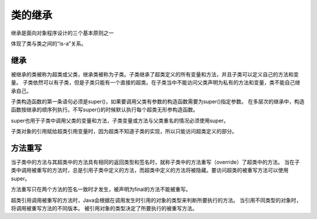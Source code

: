 类的继承
========

继承是面向对象程序设计的三个基本原则之一

体现了类与类之间的“is-a”关系。

继承
-----

被继承的类被称为超类或父类，继承类被称为子类。子类继承了超类定义的所有变量和方法，并且子类可以定义自己的方法和变量。
子类依然可以有子类，但是子类只能有一个直接的超类。在子类当中不能访问父类声明为私有的方法和变量，类不能自己继承自己。

子类构造函数的第一条语句必须是super()，如果要调用父类有参数的构造函数需要为super()指定参数。
在多层次的继承中，构造函数按继承的顺序列执行。不写super()的时候默认执行每个超类无形参构造函数。

super也用于子类中调用父类的变量和方法，子类变量或方法与父类重名的情况必须使用super。

子类对象的引用赋给超类引用变量时，因为超类不知道子类的实现，所以只能访问超类定义的部分。

方法重写
--------

当子类中的方法与其超类中的方法具有相同的返回类型和签名时，就称子类中的方法重写（override）了超类中的方法。
当在子类中调用被重写的方法时，总是引用子类中定义的方法，而超类中定义的方法将被隐藏。要访问超类的被重写方法可以使用super。

方法重写只在两个方法的签名一致时才发生，被声明为final的方法不能被重写。

超类引用调用被重写的方法时，Java会根据在调用发生时引用的对象的类型来判断所要执行的方法。
当引用不同类型的对象时，将调用被重写方法的不同版本。
被引用对象的类型决定了所要执行的被重写方法。
